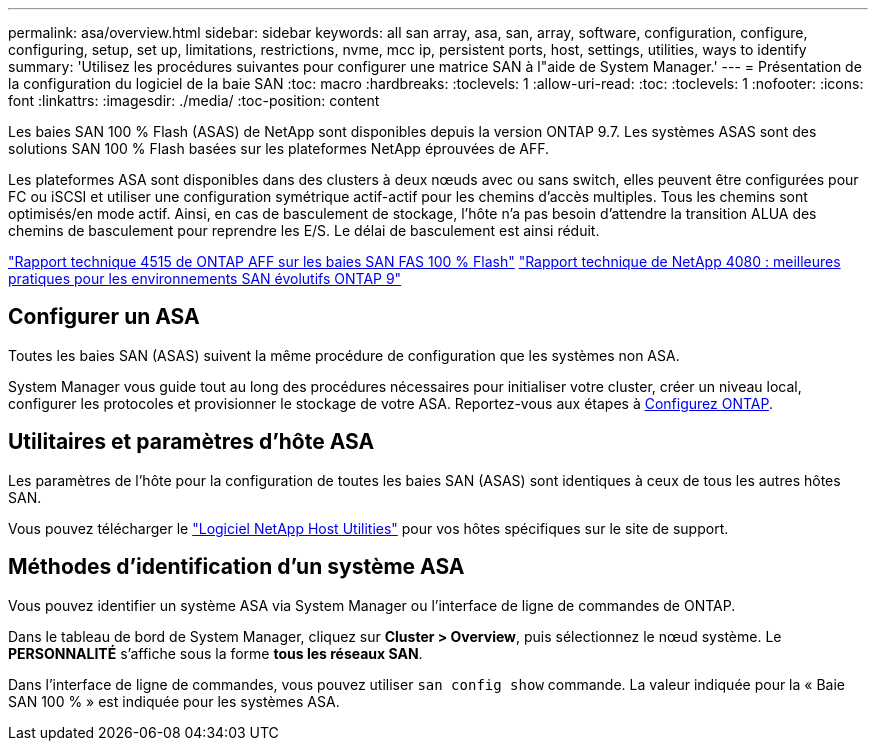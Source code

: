 ---
permalink: asa/overview.html 
sidebar: sidebar 
keywords: all san array, asa, san, array, software, configuration, configure, configuring, setup, set up, limitations, restrictions, nvme, mcc ip, persistent ports, host, settings, utilities, ways to identify 
summary: 'Utilisez les procédures suivantes pour configurer une matrice SAN à l"aide de System Manager.' 
---
= Présentation de la configuration du logiciel de la baie SAN
:toc: macro
:hardbreaks:
:toclevels: 1
:allow-uri-read: 
:toc: 
:toclevels: 1
:nofooter: 
:icons: font
:linkattrs: 
:imagesdir: ./media/
:toc-position: content


[role="lead"]
Les baies SAN 100 % Flash (ASAS) de NetApp sont disponibles depuis la version ONTAP 9.7. Les systèmes ASAS sont des solutions SAN 100 % Flash basées sur les plateformes NetApp éprouvées de AFF.

Les plateformes ASA sont disponibles dans des clusters à deux nœuds avec ou sans switch, elles peuvent être configurées pour FC ou iSCSI et utiliser une configuration symétrique actif-actif pour les chemins d'accès multiples. Tous les chemins sont optimisés/en mode actif. Ainsi, en cas de basculement de stockage, l'hôte n'a pas besoin d'attendre la transition ALUA des chemins de basculement pour reprendre les E/S. Le délai de basculement est ainsi réduit.

link:http://www.netapp.com/us/media/tr-4515.pdf["Rapport technique 4515 de ONTAP AFF sur les baies SAN FAS 100 % Flash"^]
 link:http://www.netapp.com/us/media/tr-4080.pdf["Rapport technique de NetApp 4080 : meilleures pratiques pour les environnements SAN évolutifs ONTAP 9"^]



== Configurer un ASA

Toutes les baies SAN (ASAS) suivent la même procédure de configuration que les systèmes non ASA.

System Manager vous guide tout au long des procédures nécessaires pour initialiser votre cluster, créer un niveau local, configurer les protocoles et provisionner le stockage de votre ASA. Reportez-vous aux étapes à xref:task_configure_ontap.html[Configurez ONTAP].



== Utilitaires et paramètres d'hôte ASA

Les paramètres de l'hôte pour la configuration de toutes les baies SAN (ASAS) sont identiques à ceux de tous les autres hôtes SAN.

Vous pouvez télécharger le link:https://mysupport.netapp.com/NOW/cgi-bin/software["Logiciel NetApp Host Utilities"^] pour vos hôtes spécifiques sur le site de support.



== Méthodes d'identification d'un système ASA

Vous pouvez identifier un système ASA via System Manager ou l'interface de ligne de commandes de ONTAP.

Dans le tableau de bord de System Manager, cliquez sur *Cluster > Overview*, puis sélectionnez le nœud système. Le *PERSONNALITÉ* s'affiche sous la forme *tous les réseaux SAN*.

Dans l'interface de ligne de commandes, vous pouvez utiliser `san config show` commande. La valeur indiquée pour la « Baie SAN 100 % » est indiquée pour les systèmes ASA.
